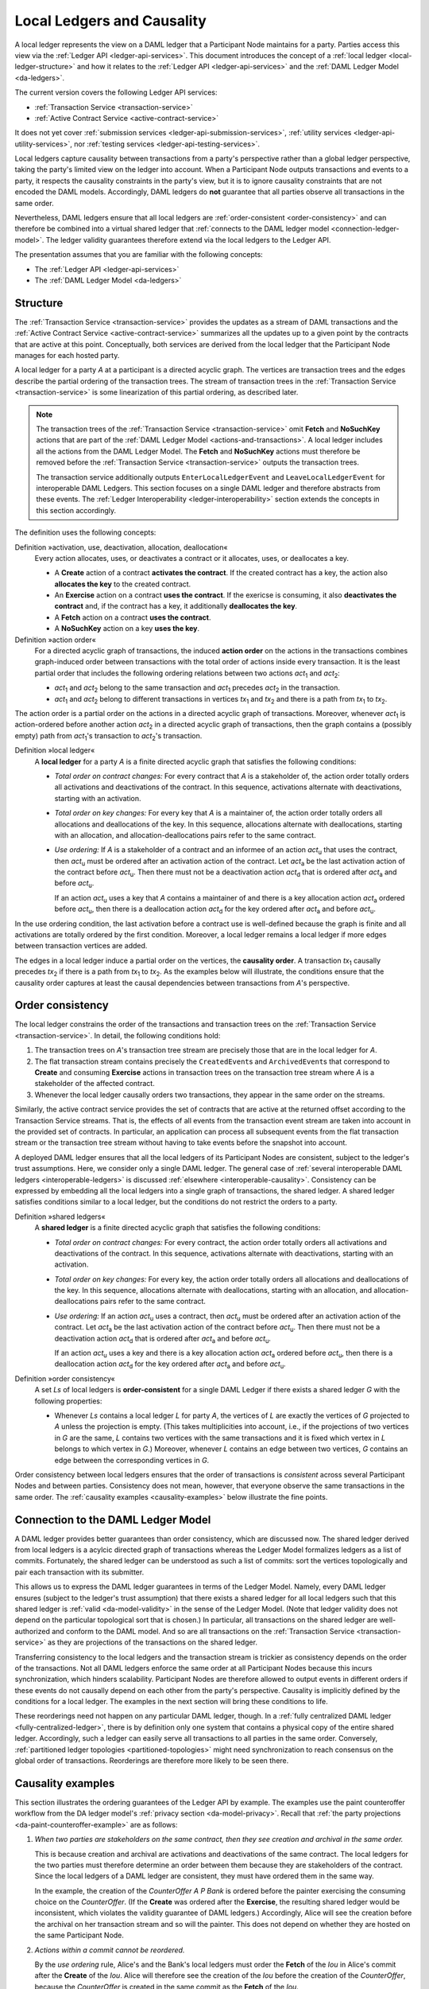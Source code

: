 .. Copyright (c) 2020 The DAML Authors. All rights reserved.
.. SPDX-License-Identifier: Apache-2.0

.. _local-ledger:

Local Ledgers and Causality
###########################

A local ledger represents the view on a DAML ledger that a Participant Node maintains for a party.
Parties access this view via the :ref:`Ledger API <ledger-api-services>`.
This document introduces the concept of a :ref:`local ledger <local-ledger-structure>`
and how it relates to the :ref:`Ledger API <ledger-api-services>` and the :ref:`DAML Ledger Model <da-ledgers>`.

The current version covers the following Ledger API services:

* :ref:`Transaction Service <transaction-service>`
* :ref:`Active Contract Service <active-contract-service>`

It does not yet cover :ref:`submission services <ledger-api-submission-services>`,
:ref:`utility services <ledger-api-utility-services>`,
nor :ref:`testing services <ledger-api-testing-services>`.

Local ledgers capture causality between transactions from a party's perspective
rather than a global ledger perspective, taking the party's limited view on the ledger into account.
When a Participant Node outputs transactions and events to a party,
it respects the causality constraints in the party's view, but it is to ignore causality constraints that are not encoded the DAML models.
Accordingly, DAML ledgers do **not** guarantee that all parties observe all transactions in the same order.

Nevertheless, DAML ledgers ensure that all local ledgers are :ref:`order-consistent <order-consistency>`
and can therefore be combined into a virtual shared ledger that :ref:`connects to the DAML ledger model <connection-ledger-model>`.
The ledger validity guarantees therefore extend via the local ledgers to the Ledger API.

The presentation assumes that you are familiar with the following concepts:

* The :ref:`Ledger API <ledger-api-services>`

* The :ref:`DAML Ledger Model <da-ledgers>`

.. _local-ledger-structure:
   
Structure
*********

The :ref:`Transaction Service <transaction-service>` provides the updates as a stream of DAML transactions
and the :ref:`Active Contract Service <active-contract-service>` summarizes all the updates up to a given point
by the contracts that are active at this point.
Conceptually, both services are derived from the local ledger that the Participant Node manages for each hosted party.

A local ledger for a party `A` at a participant is a directed acyclic graph.
The vertices are transaction trees and the edges describe the partial ordering of the transaction trees.
The stream of transaction trees in the :ref:`Transaction Service <transaction-service>` is some linearization of this partial ordering, as described later.

.. note::
   The transaction trees of the :ref:`Transaction Service <transaction-service>` omit **Fetch** and **NoSuchKey** actions
   that are part of the :ref:`DAML Ledger Model <actions-and-transactions>`.
   A local ledger includes all the actions from the DAML Ledger Model.
   The **Fetch** and **NoSuchKey** actions must therefore be removed before the :ref:`Transaction Service <transaction-service>` outputs the transaction trees.

   The transaction service additionally outputs ``EnterLocalLedgerEvent`` and ``LeaveLocalLedgerEvent`` for interoperable DAML Ledgers.
   This section focuses on a single DAML ledger and therefore abstracts from these events.
   The :ref:`Ledger Interoperability <ledger-interoperability>` section extends the concepts in this section accordingly.

The definition uses the following concepts:

.. _def-action-activation-deactivation:

Definition »activation, use, deactivation, allocation, deallocation«
  Every action allocates, uses, or deactivates a contract or it allocates, uses, or deallocates a key.

  * A **Create** action of a contract **activates the contract**.
    If the created contract has a key, the action also **allocates the key** to the created contract.

  * An **Exercise** action on a contract **uses the contract**.
    If the exericse is consuming, it also **deactivates the contract** and, if the contract has a key, it additionally **deallocates the key**.

  * A **Fetch** action on a contract **uses the contract**.

  * A **NoSuchKey** action on a key **uses the key**.

Definition »action order«
  For a directed acyclic graph of transactions,
  the induced **action order** on the actions in the transactions combines graph-induced order between transactions with the total order of actions inside every transaction.
  It is the least partial order that includes the following ordering relations between two actions `act`:sub:`1` and `act`:sub:`2`:
  
  * `act`:sub:`1` and `act`:sub:`2` belong to the same transaction and `act`:sub:`1` precedes `act`:sub:`2` in the transaction.
  * `act`:sub:`1` and `act`:sub:`2` belong to different transactions in vertices `tx`:sub:`1` and `tx`:sub:`2` and there is a path from `tx`:sub:`1` to `tx`:sub:`2`.

The action order is a partial order on the actions in a directed acyclic graph of transactions.
Moreover, whenever `act`:sub:`1` is action-ordered before another action `act`:sub:`2` in a directed acyclic graph of transactions,
then the graph contains a (possibly empty) path from `act`:sub:`1`\ 's transaction to `act`:sub:`2`\ 's transaction.

Definition »local ledger«
  A **local ledger** for a party `A` is a finite directed acyclic graph that satisfies the following conditions:

  * *Total order on contract changes:*
    For every contract that `A` is a stakeholder of, the action order totally orders all activations and deactivations of the contract.
    In this sequence, activations alternate with deactivations, starting with an activation.

  * *Total order on key changes:*
    For every key that `A` is a maintainer of, the action order totally orders all allocations and deallocations of the key.
    In this sequence, allocations alternate with deallocations, starting with an allocation, and allocation-deallocations pairs refer to the same contract.

  * *Use ordering:*
    If `A` is a stakeholder of a contract and an informee of an action `act`:sub:`u` that uses the contract,
    then `act`:sub:`u` must be ordered after an activation action of the contract.
    Let `act`:sub:`a` be the last activation action of the contract before `act`:sub:`u`.
    Then there must not be a deactivation action `act`:sub:`d` that is ordered after `act`:sub:`a` and before `act`:sub:`u`.
    
    If an action `act`:sub:`u` uses a key that `A` contains a maintainer of
    and there is a key allocation action `act`:sub:`a` ordered before `act`:sub:`u`,
    then there is a deallocation action `act`:sub:`d` for the key ordered after `act`:sub:`a` and before `act`:sub:`u`.

In the use ordering condition, the last activation before a contract use is well-defined
because the graph is finite and all activations are totally ordered by the first condition.
Moreover, a local ledger remains a local ledger if more edges between transaction vertices are added.

The edges in a local ledger induce a partial order on the vertices, the **causality order**.
A transaction `tx`:sub:`1` causally precedes `tx`:sub:`2` if there is a path from `tx`:sub:`1` to `tx`:sub:`2`.
As the examples below will illustrate,
the conditions ensure that the causality order captures at least the causal dependencies between transactions from `A`\ 's perspective.

.. _order-consistency:

Order consistency
*****************

The local ledger constrains the order of the transactions and transaction trees on the :ref:`Transaction Service <transaction-service>`.
In detail, the following conditions hold:

#. The transaction trees on `A`\ 's transaction tree stream are precisely those that are in the local ledger for `A`.
#. The flat transaction stream contains precisely the ``CreatedEvent``\ s and ``ArchivedEvent``\ s
   that correspond to **Create** and consuming **Exercise** actions in transaction trees on the transaction tree stream where `A` is a stakeholder of the affected contract.
#. Whenever the local ledger causally orders two transactions, they appear in the same order on the streams.

Similarly, the active contract service provides the set of contracts that are active at the returned offset according to the Transaction Service streams.
That is, the effects of all events from the transaction event stream are taken into account in the provided set of contracts.
In particular, an application can process all subsequent events from the flat transaction stream or the transaction tree stream without having to take events before the snapshot into account.

A deployed DAML ledger ensures that all the local ledgers of its Participant Nodes are consistent, subject to the ledger's trust assumptions.
Here, we consider only a single DAML ledger.
The general case of :ref:`several interoperable DAML ledgers <interoperable-ledgers>` is discussed :ref:`elsewhere <interoperable-causality>`.
Consistency can be expressed by embedding all the local ledgers into a single graph of transactions, the shared ledger.
A shared ledger satisfies conditions similar to a local ledger, but the conditions do not restrict the orders to a party.

Definition »shared ledgers«
  A **shared ledger** is a finite directed acyclic graph that satisfies the following conditions:

  * *Total order on contract changes:*
    For every contract, the action order totally orders all activations and deactivations of the contract.
    In this sequence, activations alternate with deactivations, starting with an activation.

  * *Total order on key changes:*
    For every key, the action order totally orders all allocations and deallocations of the key.
    In this sequence, allocations alternate with deallocations, starting with an allocation, and allocation-deallocations pairs refer to the same contract.

  * *Use ordering:*
    If an action `act`:sub:`u` uses a contract,
    then `act`:sub:`u` must be ordered after an activation action of the contract.
    Let `act`:sub:`a` be the last activation action of the contract before `act`:sub:`u`.
    Then there must not be a deactivation action `act`:sub:`d` that is ordered after `act`:sub:`a` and before `act`:sub:`u`.
    
    If an action `act`:sub:`u` uses a key
    and there is a key allocation action `act`:sub:`a` ordered before `act`:sub:`u`,
    then there is a deallocation action `act`:sub:`d` for the key ordered after `act`:sub:`a` and before `act`:sub:`u`.

Definition »order consistency«
  A set `Ls` of local ledgers is **order-consistent** for a single DAML Ledger
  if there exists a shared ledger `G` with the following properties:

  * Whenever `Ls` contains a local ledger `L` for party `A`,
    the vertices of `L` are exactly the vertices of `G` projected to `A` unless the projection is empty.
    (This takes multiplicities into account, i.e., if the projections of two vertices in `G` are the same,
    `L` contains two vertices with the same transactions and it is fixed which vertex in `L` belongs to which vertex in `G`.)
    Moreover, whenever `L` contains an edge between two vertices, `G` contains an edge between the corresponding vertices in `G`.

Order consistency between local ledgers ensures that the order of transactions is *consistent* across several Participant Nodes and between parties.
Consistency does not mean, however, that everyone observe the same transactions in the same order.
The :ref:`causality examples <causality-examples>` below illustrate the fine points.

.. _connection-ledger-model:

Connection to the DAML Ledger Model
***********************************

A DAML ledger provides better guarantees than order consistency, which are discussed now.
The shared ledger derived from local ledgers is a acylcic directed graph of transactions
whereas the Ledger Model formalizes ledgers as a list of commits.
Fortunately, the shared ledger can be understood as such a list of commits:
sort the vertices topologically and pair each transaction with its submitter.

This allows us to express the DAML ledger guarantees in terms of the Ledger Model.
Namely, every DAML ledger ensures (subject to the ledger's trust assumption)
that there exists a shared ledger for all local ledgers
such that this shared ledger is :ref:`valid <da-model-validity>` in the sense of the Ledger Model.
(Note that ledger validity does not depend on the particular topological sort that is chosen.)
In particular, all transactions on the shared ledger are well-authorized and conform to the DAML model.
And so are all transactions on the :ref:`Transaction Service <transaction-service>`
as they are projections of the transactions on the shared ledger.

Transferring consistency to the local ledgers and the transaction stream is trickier as consistency depends on the order of the transactions.
Not all DAML ledgers enforce the same order at all Participant Nodes because this incurs synchronization, which hinders scalability.
Participant Nodes are therefore allowed to output events in different orders if these events do not causally depend on each other from the party's perspective.
Causality is implicitly defined by the conditions for a local ledger.
The examples in the next section will bring these conditions to life.

These reorderings need not happen on any particular DAML ledger, though.
In a :ref:`fully centralized DAML ledger <fully-centralized-ledger>`,
there is by definition only one system that contains a physical copy of the entire shared ledger.
Accordingly, such a ledger can easily serve all transactions to all parties in the same order.
Conversely, :ref:`partitioned ledger topologies <partitioned-topologies>` might need synchronization to reach consensus on the global order of transactions.
Reorderings are therefore more likely to be seen there.

.. _causality-examples:

Causality examples
******************

This section illustrates the ordering guarantees of the Ledger API by example.
The examples use the paint counteroffer workflow from the DA ledger model's :ref:`privacy section <da-model-privacy>`.
Recall that :ref:`the party projections <da-paint-counteroffer-example>` are as follows:

.. https://www.lucidchart.com/documents/edit/c4df0455-13ab-415f-b457-f5654c2684be
.. image:: ./ledger-model/images/divulgence-for-disclosure-counteroffer.svg
   :align: center
   :width: 100%

#. *When two parties are stakeholders on the same contract,
   then they see creation and archival in the same order.*

   This is because creation and archival are activations and deactivations of the same contract.
   The local ledgers for the two parties must therefore determine an order between them because they are stakeholders of the contract.
   Since the local ledgers of a DAML ledger are consistent, they must have ordered them in the same way.
   
   In the example, the creation of the `CounterOffer A P Bank` is ordered before the painter exercising the consuming choice on the `CounterOffer`.
   (If the **Create** was ordered after the **Exercise**, the resulting shared ledger would be inconsistent, which violates the validity guarantee of DAML ledgers.)
   Accordingly, Alice will see the creation before the archival on her transaction stream and so will the painter.
   This does not depend on whether they are hosted on the same Participant Node.

#. *Actions within a commit cannot be reordered.*

   By the *use ordering* rule, Alice's and the Bank's local ledgers must order the **Fetch** of the `Iou` in Alice's commit after the **Create** of the `Iou`.
   Alice will therefore see the creation of the `Iou` before the creation of the `CounterOffer`,
   because the `CounterOffer` is created in the same commit as the **Fetch** of the `Iou`.
   
#. *Out-of-band causality is not respected.*

   The following examples assume that Alice splits up her commit into two as follows:

   .. image:: ./images/counteroffer-split-commit.svg
      :align: center
      :width: 100%
   
   Alice can specify in the `CounterOffer` the Iou that she wants to pay the painter with.
   In an deployed implementation, Alice's application first observes the created `Iou` contract via the transaction service or active contract service before she requests to create the `CounterOffer`.
   Such application logic does not induce a causal ordering between commits.
   So the creation of the `CounterOffer` is not causally ordered w.r.t. the creation of the `Iou`.

   Indeed, no constraint induces an edge in Alice's local ledger between the transaction that creates the `Iou` and the transaction that creates the `CounterOffer`.
   If Alice is hosted on several Participant Nodes, the Participant Nodes can therefore output the two creations in either order.
   
   The rationale for this behaviour is that Alice could have learnt about the contract ID out of band or made it up.
   The Participant Nodes therefore cannot know whether there will ever be a **Create** event for the contract.
   So if Participant Nodes delayed outputting the **Create** action for the `CounterOffer` until a **Create** event for the `Iou` contract was published,
   this delay might last forever and liveness is lost.
   Causality therefore does not capture data flow through applications.
   
#. *Divulged actions do not induce causal order.*

   The painter witnesses the fetching of Alice's `Iou` when the `ShowIou` contract is archived.
   The painter also witnesses archival of the `Iou` when Alice exercises the transfer choice as a consequence of the painter accepting the `CounterOffer`.
   However, the *use ordering* rule does not apply as the painter is not a stakeholder of the `Iou`.
   
   Consider a setup where two Participant Nodes `N`:sub:`1` and `N`:sub:`2` host the painter.
   He sees the divulged `Iou` and the created `CounterOffer` through `N`:sub:`1`\ 's transaction tree stream
   and then submits the acceptance through `N`:sub:`1`.
   As in the previous example, `N`:sub:`2` does not know about the dependence of the two commits.
   Therefore, the painter's local ledgers on `N`:sub:`2` need not order the two transactions.
   Accordingly, `N`:sub:`2` may output the accepting transaction *before* the `ShowIou` contract on the transaction stream.
      
   Even though this may seem unexpected, it is in line with stakeholder-based ledgers:
   Since the painter is not a stakeholder of the `Iou` contract, he should not care about the archivals or creates of the contract.
   In fact, the divulged `Iou` contract does not show up in the painter's active contract service or in the flat transaction stream.
   Such witnessed events are included in the transaction tree stream as a convenience:
   They relieve the painter from computing the consequences of the choice and enable him to check that the action conforms to the model.

   By a similar argument, being an actor of an **Exercise** action induces causal order with respect to other uses of the contract only if the actor is a contract stakeholder.
   This is because non-stakeholder actors of an **Exercise** action authorize the action, but they have no say in whether the contract is active; this is the signatories' job.
   
#. *Causality depends on the party.*

   By the previous example, for the painter, fetching the `Iou` is not causally ordered before transferring the `Iou`.
   For Alice, however, the **Fetch** is causally ordered before the **Exercise** by the *use ordering* rule
   because Alice is a stakeholder on the `Iou` contract.
   This shows that causal ordering depends on the party.
   Even if both Alice and the painter are hosted on the same Participant Node,
   the acceptance transaction can precede the `ShowIou` transaction in the painter's transaction stream.
